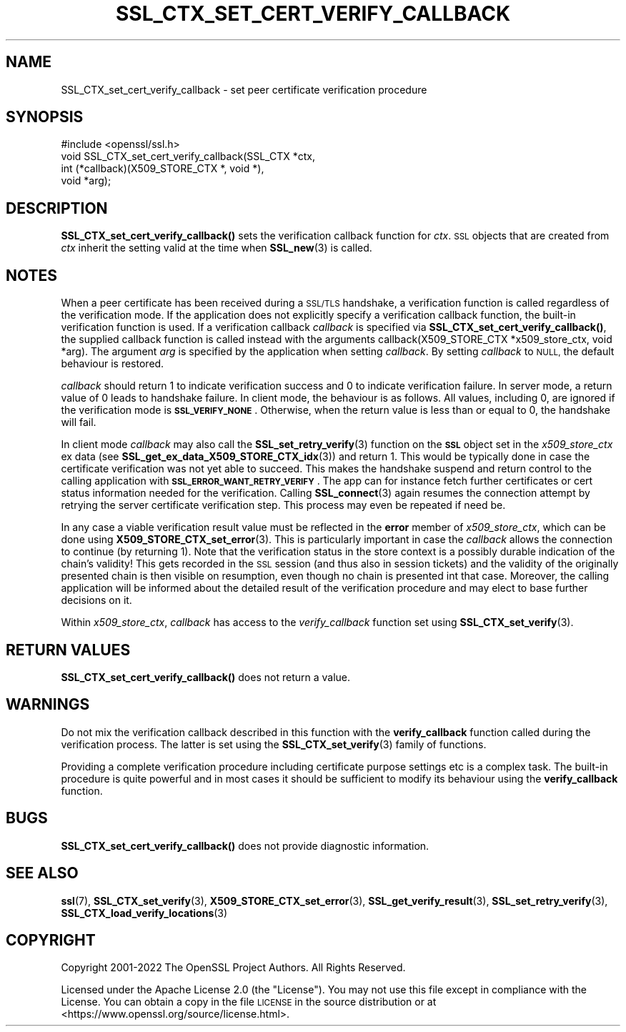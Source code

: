 .\" Automatically generated by Pod::Man 4.14 (Pod::Simple 3.42)
.\"
.\" Standard preamble:
.\" ========================================================================
.de Sp \" Vertical space (when we can't use .PP)
.if t .sp .5v
.if n .sp
..
.de Vb \" Begin verbatim text
.ft CW
.nf
.ne \\$1
..
.de Ve \" End verbatim text
.ft R
.fi
..
.\" Set up some character translations and predefined strings.  \*(-- will
.\" give an unbreakable dash, \*(PI will give pi, \*(L" will give a left
.\" double quote, and \*(R" will give a right double quote.  \*(C+ will
.\" give a nicer C++.  Capital omega is used to do unbreakable dashes and
.\" therefore won't be available.  \*(C` and \*(C' expand to `' in nroff,
.\" nothing in troff, for use with C<>.
.tr \(*W-
.ds C+ C\v'-.1v'\h'-1p'\s-2+\h'-1p'+\s0\v'.1v'\h'-1p'
.ie n \{\
.    ds -- \(*W-
.    ds PI pi
.    if (\n(.H=4u)&(1m=24u) .ds -- \(*W\h'-12u'\(*W\h'-12u'-\" diablo 10 pitch
.    if (\n(.H=4u)&(1m=20u) .ds -- \(*W\h'-12u'\(*W\h'-8u'-\"  diablo 12 pitch
.    ds L" ""
.    ds R" ""
.    ds C` ""
.    ds C' ""
'br\}
.el\{\
.    ds -- \|\(em\|
.    ds PI \(*p
.    ds L" ``
.    ds R" ''
.    ds C`
.    ds C'
'br\}
.\"
.\" Escape single quotes in literal strings from groff's Unicode transform.
.ie \n(.g .ds Aq \(aq
.el       .ds Aq '
.\"
.\" If the F register is >0, we'll generate index entries on stderr for
.\" titles (.TH), headers (.SH), subsections (.SS), items (.Ip), and index
.\" entries marked with X<> in POD.  Of course, you'll have to process the
.\" output yourself in some meaningful fashion.
.\"
.\" Avoid warning from groff about undefined register 'F'.
.de IX
..
.nr rF 0
.if \n(.g .if rF .nr rF 1
.if (\n(rF:(\n(.g==0)) \{\
.    if \nF \{\
.        de IX
.        tm Index:\\$1\t\\n%\t"\\$2"
..
.        if !\nF==2 \{\
.            nr % 0
.            nr F 2
.        \}
.    \}
.\}
.rr rF
.\"
.\" Accent mark definitions (@(#)ms.acc 1.5 88/02/08 SMI; from UCB 4.2).
.\" Fear.  Run.  Save yourself.  No user-serviceable parts.
.    \" fudge factors for nroff and troff
.if n \{\
.    ds #H 0
.    ds #V .8m
.    ds #F .3m
.    ds #[ \f1
.    ds #] \fP
.\}
.if t \{\
.    ds #H ((1u-(\\\\n(.fu%2u))*.13m)
.    ds #V .6m
.    ds #F 0
.    ds #[ \&
.    ds #] \&
.\}
.    \" simple accents for nroff and troff
.if n \{\
.    ds ' \&
.    ds ` \&
.    ds ^ \&
.    ds , \&
.    ds ~ ~
.    ds /
.\}
.if t \{\
.    ds ' \\k:\h'-(\\n(.wu*8/10-\*(#H)'\'\h"|\\n:u"
.    ds ` \\k:\h'-(\\n(.wu*8/10-\*(#H)'\`\h'|\\n:u'
.    ds ^ \\k:\h'-(\\n(.wu*10/11-\*(#H)'^\h'|\\n:u'
.    ds , \\k:\h'-(\\n(.wu*8/10)',\h'|\\n:u'
.    ds ~ \\k:\h'-(\\n(.wu-\*(#H-.1m)'~\h'|\\n:u'
.    ds / \\k:\h'-(\\n(.wu*8/10-\*(#H)'\z\(sl\h'|\\n:u'
.\}
.    \" troff and (daisy-wheel) nroff accents
.ds : \\k:\h'-(\\n(.wu*8/10-\*(#H+.1m+\*(#F)'\v'-\*(#V'\z.\h'.2m+\*(#F'.\h'|\\n:u'\v'\*(#V'
.ds 8 \h'\*(#H'\(*b\h'-\*(#H'
.ds o \\k:\h'-(\\n(.wu+\w'\(de'u-\*(#H)/2u'\v'-.3n'\*(#[\z\(de\v'.3n'\h'|\\n:u'\*(#]
.ds d- \h'\*(#H'\(pd\h'-\w'~'u'\v'-.25m'\f2\(hy\fP\v'.25m'\h'-\*(#H'
.ds D- D\\k:\h'-\w'D'u'\v'-.11m'\z\(hy\v'.11m'\h'|\\n:u'
.ds th \*(#[\v'.3m'\s+1I\s-1\v'-.3m'\h'-(\w'I'u*2/3)'\s-1o\s+1\*(#]
.ds Th \*(#[\s+2I\s-2\h'-\w'I'u*3/5'\v'-.3m'o\v'.3m'\*(#]
.ds ae a\h'-(\w'a'u*4/10)'e
.ds Ae A\h'-(\w'A'u*4/10)'E
.    \" corrections for vroff
.if v .ds ~ \\k:\h'-(\\n(.wu*9/10-\*(#H)'\s-2\u~\d\s+2\h'|\\n:u'
.if v .ds ^ \\k:\h'-(\\n(.wu*10/11-\*(#H)'\v'-.4m'^\v'.4m'\h'|\\n:u'
.    \" for low resolution devices (crt and lpr)
.if \n(.H>23 .if \n(.V>19 \
\{\
.    ds : e
.    ds 8 ss
.    ds o a
.    ds d- d\h'-1'\(ga
.    ds D- D\h'-1'\(hy
.    ds th \o'bp'
.    ds Th \o'LP'
.    ds ae ae
.    ds Ae AE
.\}
.rm #[ #] #H #V #F C
.\" ========================================================================
.\"
.IX Title "SSL_CTX_SET_CERT_VERIFY_CALLBACK 3ossl"
.TH SSL_CTX_SET_CERT_VERIFY_CALLBACK 3ossl "2023-09-19" "3.0.11" "OpenSSL"
.\" For nroff, turn off justification.  Always turn off hyphenation; it makes
.\" way too many mistakes in technical documents.
.if n .ad l
.nh
.SH "NAME"
SSL_CTX_set_cert_verify_callback \- set peer certificate verification procedure
.SH "SYNOPSIS"
.IX Header "SYNOPSIS"
.Vb 1
\& #include <openssl/ssl.h>
\&
\& void SSL_CTX_set_cert_verify_callback(SSL_CTX *ctx,
\&                                       int (*callback)(X509_STORE_CTX *, void *),
\&                                       void *arg);
.Ve
.SH "DESCRIPTION"
.IX Header "DESCRIPTION"
\&\fBSSL_CTX_set_cert_verify_callback()\fR sets the verification callback function for
\&\fIctx\fR. \s-1SSL\s0 objects that are created from \fIctx\fR inherit the setting valid at
the time when \fBSSL_new\fR\|(3) is called.
.SH "NOTES"
.IX Header "NOTES"
When a peer certificate has been received during a \s-1SSL/TLS\s0 handshake,
a verification function is called regardless of the verification mode.
If the application does not explicitly specify a verification callback function,
the built-in verification function is used.
If a verification callback \fIcallback\fR is specified via
\&\fBSSL_CTX_set_cert_verify_callback()\fR, the supplied callback function is called
instead with the arguments callback(X509_STORE_CTX *x509_store_ctx, void *arg).
The argument \fIarg\fR is specified by the application when setting \fIcallback\fR.
By setting \fIcallback\fR to \s-1NULL,\s0 the default behaviour is restored.
.PP
\&\fIcallback\fR should return 1 to indicate verification success
and 0 to indicate verification failure.
In server mode, a return value of 0 leads to handshake failure.
In client mode, the behaviour is as follows.
All values, including 0, are ignored
if the verification mode is \fB\s-1SSL_VERIFY_NONE\s0\fR.
Otherwise, when the return value is less than or equal to 0, the handshake will
fail.
.PP
In client mode \fIcallback\fR may also call the \fBSSL_set_retry_verify\fR\|(3)
function on the \fB\s-1SSL\s0\fR object set in the \fIx509_store_ctx\fR ex data (see
\&\fBSSL_get_ex_data_X509_STORE_CTX_idx\fR\|(3)) and return 1. This would be
typically done in case the certificate verification was not yet able
to succeed. This makes the handshake suspend and return control to the
calling application with \fB\s-1SSL_ERROR_WANT_RETRY_VERIFY\s0\fR. The app can for
instance fetch further certificates or cert status information needed for
the verification. Calling \fBSSL_connect\fR\|(3) again resumes the connection
attempt by retrying the server certificate verification step.
This process may even be repeated if need be.
.PP
In any case a viable verification result value must be reflected
in the \fBerror\fR member of \fIx509_store_ctx\fR,
which can be done using \fBX509_STORE_CTX_set_error\fR\|(3).
This is particularly important in case
the \fIcallback\fR allows the connection to continue (by returning 1).
Note that the verification status in the store context is a possibly durable
indication of the chain's validity!
This gets recorded in the \s-1SSL\s0 session (and thus also in session tickets)
and the validity of the originally presented chain is then visible
on resumption, even though no chain is presented int that case.
Moreover, the calling application will be informed about the detailed result of
the verification procedure and may elect to base further decisions on it.
.PP
Within \fIx509_store_ctx\fR, \fIcallback\fR has access to the \fIverify_callback\fR
function set using \fBSSL_CTX_set_verify\fR\|(3).
.SH "RETURN VALUES"
.IX Header "RETURN VALUES"
\&\fBSSL_CTX_set_cert_verify_callback()\fR does not return a value.
.SH "WARNINGS"
.IX Header "WARNINGS"
Do not mix the verification callback described in this function with the
\&\fBverify_callback\fR function called during the verification process. The
latter is set using the \fBSSL_CTX_set_verify\fR\|(3)
family of functions.
.PP
Providing a complete verification procedure including certificate purpose
settings etc is a complex task. The built-in procedure is quite powerful
and in most cases it should be sufficient to modify its behaviour using
the \fBverify_callback\fR function.
.SH "BUGS"
.IX Header "BUGS"
\&\fBSSL_CTX_set_cert_verify_callback()\fR does not provide diagnostic information.
.SH "SEE ALSO"
.IX Header "SEE ALSO"
\&\fBssl\fR\|(7), \fBSSL_CTX_set_verify\fR\|(3),
\&\fBX509_STORE_CTX_set_error\fR\|(3),
\&\fBSSL_get_verify_result\fR\|(3),
\&\fBSSL_set_retry_verify\fR\|(3),
\&\fBSSL_CTX_load_verify_locations\fR\|(3)
.SH "COPYRIGHT"
.IX Header "COPYRIGHT"
Copyright 2001\-2022 The OpenSSL Project Authors. All Rights Reserved.
.PP
Licensed under the Apache License 2.0 (the \*(L"License\*(R").  You may not use
this file except in compliance with the License.  You can obtain a copy
in the file \s-1LICENSE\s0 in the source distribution or at
<https://www.openssl.org/source/license.html>.
